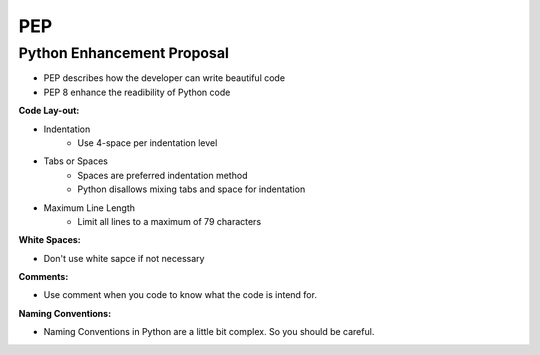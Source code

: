 =========
PEP
=========

Python Enhancement Proposal
---------------------------
* PEP describes how the developer can write beautiful code
* PEP 8 enhance the readibility of Python code

:Code Lay-out:

- Indentation
    - Use 4-space per indentation level
- Tabs or Spaces
    - Spaces are preferred indentation method
    - Python disallows mixing tabs and space for indentation
- Maximum Line Length
    - Limit all lines to a maximum of 79 characters

:White Spaces:

- Don't use white sapce if not necessary

:Comments:

- Use comment when you code to know what the code is intend for.

:Naming Conventions:

- Naming Conventions in Python are a little bit complex. So you should be careful.




